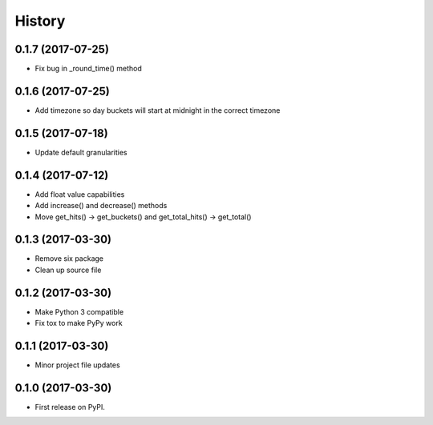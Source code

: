 =======
History
=======

0.1.7 (2017-07-25)
------------------

* Fix bug in _round_time() method

0.1.6 (2017-07-25)
------------------

* Add timezone so day buckets will start at midnight in the correct timezone

0.1.5 (2017-07-18)
------------------

* Update default granularities

0.1.4 (2017-07-12)
------------------

* Add float value capabilities
* Add increase() and decrease() methods
* Move get_hits() -> get_buckets() and get_total_hits() -> get_total()

0.1.3 (2017-03-30)
------------------

* Remove six package
* Clean up source file

0.1.2 (2017-03-30)
------------------

* Make Python 3 compatible
* Fix tox to make PyPy work

0.1.1 (2017-03-30)
------------------

* Minor project file updates

0.1.0 (2017-03-30)
------------------

* First release on PyPI.

